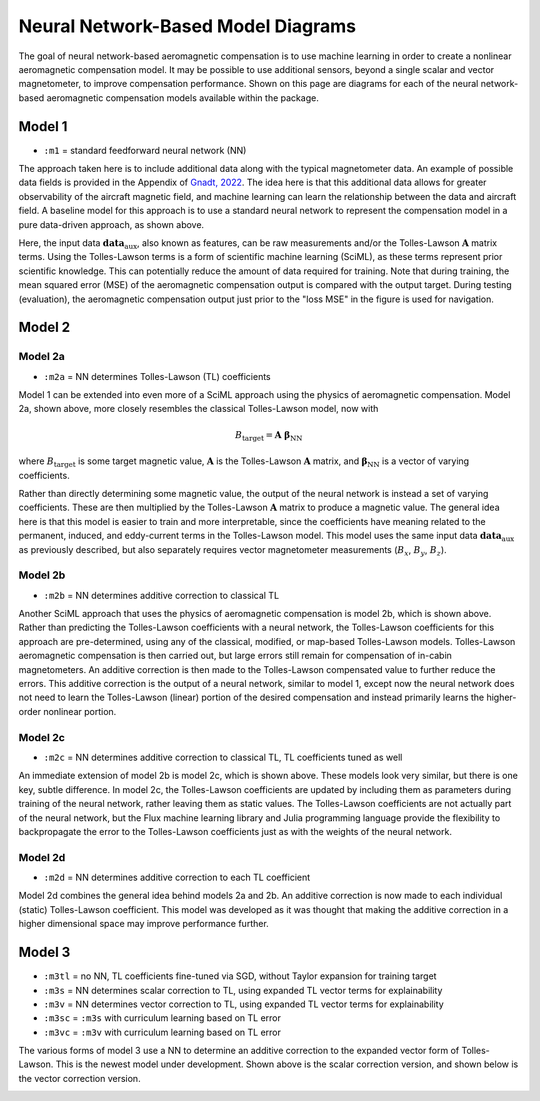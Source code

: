 Neural Network-Based Model Diagrams
===================================

The goal of neural network-based aeromagnetic compensation is to use machine learning in order to create a nonlinear aeromagnetic compensation model. It may be possible to use additional sensors, beyond a single scalar and vector magnetometer, to improve compensation performance. Shown on this page are diagrams for each of the neural network-based aeromagnetic compensation models available within the package.

Model 1
-------

* ``:m1``   = standard feedforward neural network (NN)

.. image:: assets/m1.png
   :alt: m1

The approach taken here is to include additional data along with the typical magnetometer data. An example of possible data fields is provided in the Appendix of `Gnadt, 2022 <https://dspace.mit.edu/handle/1721.1/145137>`_. The idea here is that this additional data allows for greater observability of the aircraft magnetic field, and machine learning can learn the relationship between the data and aircraft field. A baseline model for this approach is to use a standard neural network to represent the compensation model in a pure data-driven approach, as shown above.

Here, the input data :math:`\boldsymbol{data}_\mathrm{aux}`, also known as features, can be raw measurements and/or the Tolles-Lawson :math:`\boldsymbol{A}` matrix terms. Using the Tolles-Lawson terms is a form of scientific machine learning (SciML), as these terms represent prior scientific knowledge. This can potentially reduce the amount of data required for training. Note that during training, the mean squared error (MSE) of the aeromagnetic compensation output is compared with the output target. During testing (evaluation), the aeromagnetic compensation output just prior to the "loss MSE" in the figure is used for navigation.

Model 2
-------

Model 2a
~~~~~~~~

* ``:m2a``  = NN determines Tolles-Lawson (TL) coefficients

.. image:: assets/m2a.png
   :alt: m2a

Model 1 can be extended into even more of a SciML approach using the physics of aeromagnetic compensation. Model 2a, shown above, more closely resembles the classical Tolles-Lawson model, now with

.. math::

   B_\mathrm{target} = \boldsymbol{A}~\boldsymbol{\beta}_\mathrm{NN}

where :math:`B_\mathrm{target}` is some target magnetic value, :math:`\boldsymbol{A}` is the Tolles-Lawson :math:`\boldsymbol{A}` matrix, and :math:`\boldsymbol{\beta}_\mathrm{NN}` is a vector of varying coefficients.

Rather than directly determining some magnetic value, the output of the neural network is instead a set of varying coefficients. These are then multiplied by the Tolles-Lawson :math:`\boldsymbol{A}` matrix to produce a magnetic value. The general idea here is that this model is easier to train and more interpretable, since the coefficients have meaning related to the permanent, induced, and eddy-current terms in the Tolles-Lawson model. This model uses the same input data :math:`\boldsymbol{data}_\mathrm{aux}` as previously described, but also separately requires vector magnetometer measurements (:math:`B_x`, :math:`B_y`, :math:`B_z`).

Model 2b
~~~~~~~~

* ``:m2b``  = NN determines additive correction to classical TL

.. image:: assets/m2b.png
   :alt: m2b

Another SciML approach that uses the physics of aeromagnetic compensation is model 2b, which is shown above. Rather than predicting the Tolles-Lawson coefficients with a neural network, the Tolles-Lawson coefficients for this approach are pre-determined, using any of the classical, modified, or map-based Tolles-Lawson models. Tolles-Lawson aeromagnetic compensation is then carried out, but large errors still remain for compensation of in-cabin magnetometers. An additive correction is then made to the Tolles-Lawson compensated value to further reduce the errors. This additive correction is the output of a neural network, similar to model 1, except now the neural network does not need to learn the Tolles-Lawson (linear) portion of the desired compensation and instead primarily learns the higher-order nonlinear portion.

Model 2c
~~~~~~~~

* ``:m2c``  = NN determines additive correction to classical TL, TL coefficients tuned as well

.. image:: assets/m2c.png
   :alt: m2c

An immediate extension of model 2b is model 2c, which is shown above. These models look very similar, but there is one key, subtle difference. In model 2c, the Tolles-Lawson coefficients are updated by including them as parameters during training of the neural network, rather leaving them as static values. The Tolles-Lawson coefficients are not actually part of the neural network, but the Flux machine learning library and Julia programming language provide the flexibility to backpropagate the error to the Tolles-Lawson coefficients just as with the weights of the neural network.

Model 2d
~~~~~~~~

* ``:m2d``  = NN determines additive correction to each TL coefficient

.. image:: assets/m2d.png
   :alt: m2d

Model 2d combines the general idea behind models 2a and 2b. An additive correction is now made to each individual (static) Tolles-Lawson coefficient. This model was developed as it was thought that making the additive correction in a higher dimensional space may improve performance further.

Model 3
-------

* ``:m3tl`` = no NN, TL coefficients fine-tuned via SGD, without Taylor expansion for training target
* ``:m3s``  = NN determines scalar correction to TL, using expanded TL vector terms for explainability
* ``:m3v``  = NN determines vector correction to TL, using expanded TL vector terms for explainability
* ``:m3sc`` = ``:m3s`` with curriculum learning based on TL error
* ``:m3vc`` = ``:m3v`` with curriculum learning based on TL error

.. image:: assets/m3s.png
   :alt: m3s

The various forms of model 3 use a NN to determine an additive correction to the expanded vector form of Tolles-Lawson. This is the newest model under development. Shown above is the scalar correction version, and shown below is the vector correction version.

.. image:: assets/m3v.png
   :alt: m3v